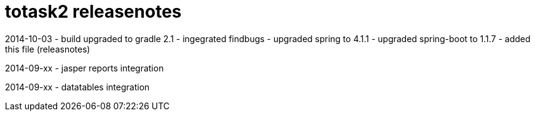totask2 releasenotes
====================

2014-10-03
	- build upgraded to gradle 2.1
	- ingegrated findbugs
	- upgraded spring to 4.1.1
	- upgraded spring-boot to 1.1.7
	- added this file (releasnotes)
	
2014-09-xx
	- jasper reports integration
	
2014-09-xx
	- datatables integration